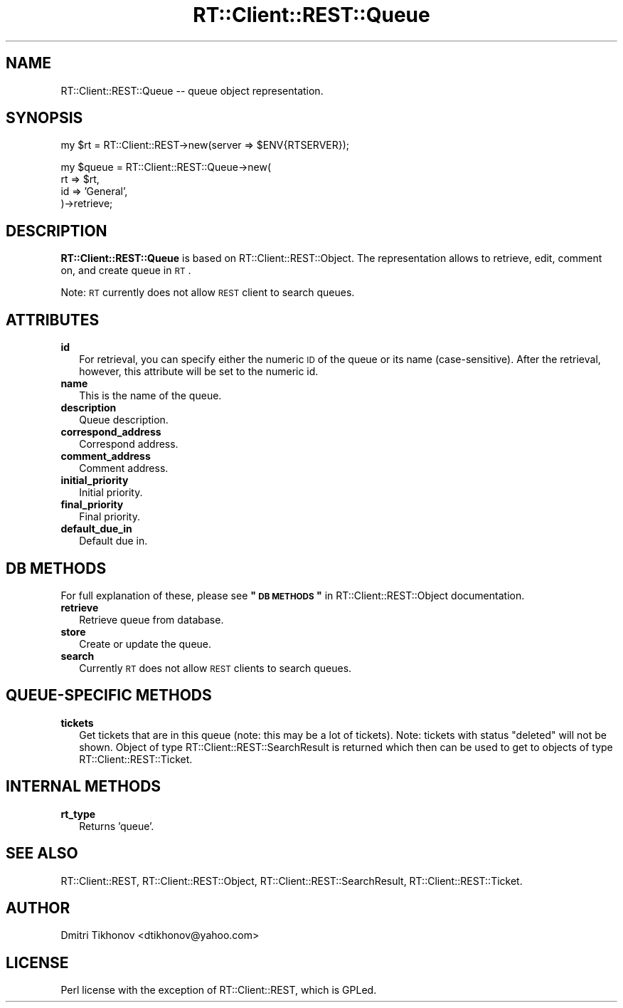 .\" Automatically generated by Pod::Man v1.37, Pod::Parser v1.32
.\"
.\" Standard preamble:
.\" ========================================================================
.de Sh \" Subsection heading
.br
.if t .Sp
.ne 5
.PP
\fB\\$1\fR
.PP
..
.de Sp \" Vertical space (when we can't use .PP)
.if t .sp .5v
.if n .sp
..
.de Vb \" Begin verbatim text
.ft CW
.nf
.ne \\$1
..
.de Ve \" End verbatim text
.ft R
.fi
..
.\" Set up some character translations and predefined strings.  \*(-- will
.\" give an unbreakable dash, \*(PI will give pi, \*(L" will give a left
.\" double quote, and \*(R" will give a right double quote.  | will give a
.\" real vertical bar.  \*(C+ will give a nicer C++.  Capital omega is used to
.\" do unbreakable dashes and therefore won't be available.  \*(C` and \*(C'
.\" expand to `' in nroff, nothing in troff, for use with C<>.
.tr \(*W-|\(bv\*(Tr
.ds C+ C\v'-.1v'\h'-1p'\s-2+\h'-1p'+\s0\v'.1v'\h'-1p'
.ie n \{\
.    ds -- \(*W-
.    ds PI pi
.    if (\n(.H=4u)&(1m=24u) .ds -- \(*W\h'-12u'\(*W\h'-12u'-\" diablo 10 pitch
.    if (\n(.H=4u)&(1m=20u) .ds -- \(*W\h'-12u'\(*W\h'-8u'-\"  diablo 12 pitch
.    ds L" ""
.    ds R" ""
.    ds C` ""
.    ds C' ""
'br\}
.el\{\
.    ds -- \|\(em\|
.    ds PI \(*p
.    ds L" ``
.    ds R" ''
'br\}
.\"
.\" If the F register is turned on, we'll generate index entries on stderr for
.\" titles (.TH), headers (.SH), subsections (.Sh), items (.Ip), and index
.\" entries marked with X<> in POD.  Of course, you'll have to process the
.\" output yourself in some meaningful fashion.
.if \nF \{\
.    de IX
.    tm Index:\\$1\t\\n%\t"\\$2"
..
.    nr % 0
.    rr F
.\}
.\"
.\" For nroff, turn off justification.  Always turn off hyphenation; it makes
.\" way too many mistakes in technical documents.
.hy 0
.if n .na
.\"
.\" Accent mark definitions (@(#)ms.acc 1.5 88/02/08 SMI; from UCB 4.2).
.\" Fear.  Run.  Save yourself.  No user-serviceable parts.
.    \" fudge factors for nroff and troff
.if n \{\
.    ds #H 0
.    ds #V .8m
.    ds #F .3m
.    ds #[ \f1
.    ds #] \fP
.\}
.if t \{\
.    ds #H ((1u-(\\\\n(.fu%2u))*.13m)
.    ds #V .6m
.    ds #F 0
.    ds #[ \&
.    ds #] \&
.\}
.    \" simple accents for nroff and troff
.if n \{\
.    ds ' \&
.    ds ` \&
.    ds ^ \&
.    ds , \&
.    ds ~ ~
.    ds /
.\}
.if t \{\
.    ds ' \\k:\h'-(\\n(.wu*8/10-\*(#H)'\'\h"|\\n:u"
.    ds ` \\k:\h'-(\\n(.wu*8/10-\*(#H)'\`\h'|\\n:u'
.    ds ^ \\k:\h'-(\\n(.wu*10/11-\*(#H)'^\h'|\\n:u'
.    ds , \\k:\h'-(\\n(.wu*8/10)',\h'|\\n:u'
.    ds ~ \\k:\h'-(\\n(.wu-\*(#H-.1m)'~\h'|\\n:u'
.    ds / \\k:\h'-(\\n(.wu*8/10-\*(#H)'\z\(sl\h'|\\n:u'
.\}
.    \" troff and (daisy-wheel) nroff accents
.ds : \\k:\h'-(\\n(.wu*8/10-\*(#H+.1m+\*(#F)'\v'-\*(#V'\z.\h'.2m+\*(#F'.\h'|\\n:u'\v'\*(#V'
.ds 8 \h'\*(#H'\(*b\h'-\*(#H'
.ds o \\k:\h'-(\\n(.wu+\w'\(de'u-\*(#H)/2u'\v'-.3n'\*(#[\z\(de\v'.3n'\h'|\\n:u'\*(#]
.ds d- \h'\*(#H'\(pd\h'-\w'~'u'\v'-.25m'\f2\(hy\fP\v'.25m'\h'-\*(#H'
.ds D- D\\k:\h'-\w'D'u'\v'-.11m'\z\(hy\v'.11m'\h'|\\n:u'
.ds th \*(#[\v'.3m'\s+1I\s-1\v'-.3m'\h'-(\w'I'u*2/3)'\s-1o\s+1\*(#]
.ds Th \*(#[\s+2I\s-2\h'-\w'I'u*3/5'\v'-.3m'o\v'.3m'\*(#]
.ds ae a\h'-(\w'a'u*4/10)'e
.ds Ae A\h'-(\w'A'u*4/10)'E
.    \" corrections for vroff
.if v .ds ~ \\k:\h'-(\\n(.wu*9/10-\*(#H)'\s-2\u~\d\s+2\h'|\\n:u'
.if v .ds ^ \\k:\h'-(\\n(.wu*10/11-\*(#H)'\v'-.4m'^\v'.4m'\h'|\\n:u'
.    \" for low resolution devices (crt and lpr)
.if \n(.H>23 .if \n(.V>19 \
\{\
.    ds : e
.    ds 8 ss
.    ds o a
.    ds d- d\h'-1'\(ga
.    ds D- D\h'-1'\(hy
.    ds th \o'bp'
.    ds Th \o'LP'
.    ds ae ae
.    ds Ae AE
.\}
.rm #[ #] #H #V #F C
.\" ========================================================================
.\"
.IX Title "RT::Client::REST::Queue 3"
.TH RT::Client::REST::Queue 3 "2007-12-23" "perl v5.8.8" "User Contributed Perl Documentation"
.SH "NAME"
RT::Client::REST::Queue \-\- queue object representation.
.SH "SYNOPSIS"
.IX Header "SYNOPSIS"
.Vb 1
\&  my $rt = RT::Client::REST->new(server => $ENV{RTSERVER});
.Ve
.PP
.Vb 4
\&  my $queue = RT::Client::REST::Queue->new(
\&    rt  => $rt,
\&    id  => 'General',
\&  )->retrieve;
.Ve
.SH "DESCRIPTION"
.IX Header "DESCRIPTION"
\&\fBRT::Client::REST::Queue\fR is based on RT::Client::REST::Object.
The representation allows to retrieve, edit, comment on, and create
queue in \s-1RT\s0.
.PP
Note: \s-1RT\s0 currently does not allow \s-1REST\s0 client to search queues.
.SH "ATTRIBUTES"
.IX Header "ATTRIBUTES"
.IP "\fBid\fR" 2
.IX Item "id"
For retrieval, you can specify either the numeric \s-1ID\s0 of the queue or its
name (case\-sensitive).  After the retrieval, however, this attribute will
be set to the numeric id.
.IP "\fBname\fR" 2
.IX Item "name"
This is the name of the queue.
.IP "\fBdescription\fR" 2
.IX Item "description"
Queue description.
.IP "\fBcorrespond_address\fR" 2
.IX Item "correspond_address"
Correspond address.
.IP "\fBcomment_address\fR" 2
.IX Item "comment_address"
Comment address.
.IP "\fBinitial_priority\fR" 2
.IX Item "initial_priority"
Initial priority.
.IP "\fBfinal_priority\fR" 2
.IX Item "final_priority"
Final priority.
.IP "\fBdefault_due_in\fR" 2
.IX Item "default_due_in"
Default due in.
.SH "DB METHODS"
.IX Header "DB METHODS"
For full explanation of these, please see \fB\*(L"\s-1DB\s0 \s-1METHODS\s0\*(R"\fR in
RT::Client::REST::Object documentation.
.IP "\fBretrieve\fR" 2
.IX Item "retrieve"
Retrieve queue from database.
.IP "\fBstore\fR" 2
.IX Item "store"
Create or update the queue.
.IP "\fBsearch\fR" 2
.IX Item "search"
Currently \s-1RT\s0 does not allow \s-1REST\s0 clients to search queues.
.SH "QUEUE-SPECIFIC METHODS"
.IX Header "QUEUE-SPECIFIC METHODS"
.IP "\fBtickets\fR" 2
.IX Item "tickets"
Get tickets that are in this queue (note: this may be a lot of tickets).
Note: tickets with status \*(L"deleted\*(R" will not be shown.
Object of type RT::Client::REST::SearchResult is returned which then
can be used to get to objects of type RT::Client::REST::Ticket.
.SH "INTERNAL METHODS"
.IX Header "INTERNAL METHODS"
.IP "\fBrt_type\fR" 2
.IX Item "rt_type"
Returns 'queue'.
.SH "SEE ALSO"
.IX Header "SEE ALSO"
RT::Client::REST, RT::Client::REST::Object,
RT::Client::REST::SearchResult,
RT::Client::REST::Ticket.
.SH "AUTHOR"
.IX Header "AUTHOR"
Dmitri Tikhonov <dtikhonov@yahoo.com>
.SH "LICENSE"
.IX Header "LICENSE"
Perl license with the exception of RT::Client::REST, which is GPLed.
